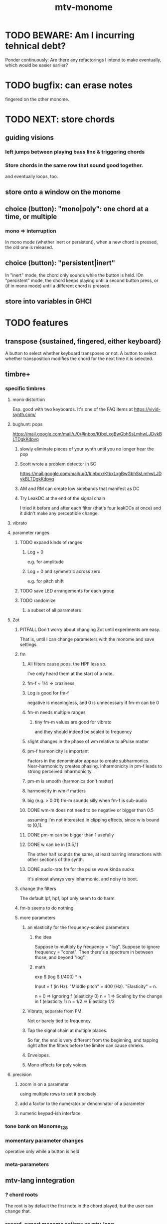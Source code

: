 #+title: mtv-monome
* TODO BEWARE: Am I incurring tehnical debt?
Ponder continuously: Are there any refactorings I intend to make eventually,
which would be easier earlier?
* TODO bugfix: can erase notes
fingered on the other monome.
* TODO NEXT: store chords
** guiding visions
*** left jumps between playing bass line & triggering chords
*** Store chords in the same row that sound good together.
and eventually loops, too.
** store onto a window on the monome
** choice (button): "mono|poly": one chord at a time, or multiple
*** mono => interruption
 In mono mode (whether inert or persistent),
 when a new chord is pressed, the old one is released.
** choice (button): "persistent|inert"
In "inert" mode, the chord only sounds while the button is held.
IOn "persistent" mode, the chord keeps playing until a second button press,
  or (if in mono mode) until a different chord is pressed.
** store into variables in GHCI
* TODO features
** transpose {sustained, fingered, either keyboard}
A button to select whether keyboard transposes or not.
A button to select whether transposition modifies the chord
  for the next time it is selected.
** timbre+
*** specific timbres
**** mono distortion
   Esp. good with two keyboards.
   It's one of the FAQ items at https://vivid-synth.com/
**** bughunt: pops
 https://mail.google.com/mail/u/0/#inbox/KtbxLxgBwGbhSsLmhwLJDvkBLTDgkKdpvq
***** slowly eliminate pieces of your synth until you no longer hear the pop
***** Scott wrote a problem detector in SC
https://mail.google.com/mail/u/0/#inbox/KtbxLxgBwGbhSsLmhwLJDvkBLTDgkKdpvq
***** AM and RM can create low sidebands that manifest as DC
***** Try LeakDC at the end of the signal chain
I tried it before and after each filter (that's four leakDCs at once)
and it didn't make any perceptible change.
**** vibrato
**** parameter ranges
***** TODO expand kinds of ranges
****** Log + 0
  e.g. for amplitude
****** Log + 0 and symmetric across zero
  e.g. for pitch shift
***** TODO save LED arrangements for each group
***** TODO randomize
****** a subset of all parameters
**** Zot
***** PITFALL Don't worry about changing Zot until experiments are easy.
   That is, until I can change parameters with the monome and save settings.
***** fm
****** All filters cause pops, the HPF less so.
  I've only heard them at the start of a note.
****** fm-f ~ 1/4 => craziness
****** Log is good for fm-f
  negative is meaningless, and 0 is unnecessary if fm-m can be 0
****** fm-m needs multiple ranges
******* tiny fm-m values are good for vibrato
  and they should indeed be scaled to frequency
****** slight changes in the phase of wm relative to aPulse matter
****** pm-f harmonicity is important
  Factors in the denominator appear to create subharmonics.
  Near-harmonicity creates phasing.
  Inharmonicity in pm-f leads to strong perceived inharmonicity.
****** pm-m is smooth (harmonics don't matter)
****** harmonicity in wm-f matters
****** big (e.g. > 0.01) fm-m sounds silly when fm-f is sub-audio
****** DONE wm-m does not need to be negative or bigger than 0.5
  assuming I'm not interested in clipping effects,
  since w is bound to [0,1].
****** DONE pm-m can be bigger than 1 usefully
****** DONE w can be in [0.5,1]
  The other half sounds the same,
  at least barring interactions with other sections of the synth.
****** DONE audio-rate fm for the pulse wave kinda sucks
  It's almost always very inharmonic, and noisy to boot.
***** change the filters
  The default lpf, hpf, bpf only seem to do harm.
***** fm-b seems to do nothing
***** more parameters
****** an elasticity for the frequency-scaled parameters
******* the idea
  Suppose to multiply by frequency = "log".
  Suppose to ignore frequency = "const".
  Then there's a spectrum in between those, and beyond "log".
******* math
  exp $ (log $ f/400) * n

  Input = f (in Hz).
  "Middle pitch" = 400 (Hz).
  "Elasticity" = n.

  n = 0 => Ignoring f (elasticity 0)
  n = 1 => Scaling by the change in f (elasticity 1)
  n = 1/2 => Elasticity 1/2
****** Vibrato, separate from FM.
  Not or barely tied to frequency.
****** Tap the signal chain at multiple places.
  So far, the end is very different from the beginning,
  and tapping right after the filters before the limiter can cause shrieks.
****** Envelopes.
****** Mono effects for poly voices.
**** precision
***** zoom in on a parameter
   using multiple rows to set it precisely
***** add a factor to the numerator or denominator of a parameter
***** numeric keypad-ish interface
*** tone bank on Monome_128
*** momentary parameter changes
 operative only while a button is held
*** meta-parameters
** mtv-lang inntegration
*** ? chord roots
The root is by default the first note in the chord played,
  but the user can change that.
*** record, export monome actions as mtv-lang
**** SMART If many voices overload, add a tiny delay to them
2 ms between voices should be more than enough
*** export chords from monome to a text file
just like exporting parameters
*** share pitch LED messages
** separate "ensemble" (group of voices) controls
*** For the two monomes, for the sustained pitches.
*** Separate timbre, transpose, maybe sustain.
** *MORE*, less important
*** smoothed piano-style glissando
**** algorithm
***** Press n pitches. Store them.
  Store them by pressing one end of the gliss row.
  Then take your finger off the gliss row.
  The next time you touch that button you'll be starting the gliss.
***** Press n more. The first group continues to sound.
***** Gliss piano-style across the row of buttons.
  The direction of gliss doesn't have to coincide with the pitch change.
***** Smooth all pitch transitions
  e.g. with an LPF
***** Compute a velocity, and then update it with each new button.
***** KEY: Project the velocity forward in time.
  Use SC's "lag" filter.
  When button 2 (of say 16) in the gliss row is triggered,
  compute the difference between the time that one was triggered
  and the time the first one was.
  Double that time and add it to the time the first was triggered.
  That's the time the third should be reached if speed is constant.
  Send that instruction.
  Keep doing that for each new button.
**** Complication: The last button need not actually be touched.
 It will be reached via projection anyway.
 When it is touched, should the pitch abruptly jump to the goal?
*** optimal sustain button placement
**** 2 positions
  one up near the pinky, the other down near the thumb
**** different for the two hands
*** "retrigger" button
Press that to trigger (another of) the most recent pitch.
*** flash the anchor
*** reset buttons
*** make pitchsets available on a per-degree basis
*** fixed timbre change across the board
 higher tones are harsher
 rightward tones are (warblier?)
*** use tmux or Brick to show multiple GHCIs at once
 each for a different kind of display
* TODO major conceptual changes to existing code
** record monome state, redraw the whole monome periodically
*** why
Dropped messages to LEDs stop being a (hypothetical) problem.
Shading on both monomes becomes easier.
** don't compute diffs (for SC or monomes) manually
Would require recording both states.
This would be more CPU work, although no more work for SC or the monome.
* TODO clean
** _stKeyboards: populate automatically
 It's inferrable from _stWindowLayers:
 Every MonomeId for which one of the windows is a Keyboard.
** LedBecause: don't distinguish between keys and sustain
 just use VoiceId
** unify the handlers for JI and Keyboard
** add tests
* TODO bugs
** TODO sometimes an off instruction is not delivered
When this happens, check to see if the voice id is still in the St.
** probably harmless: threadwait error
*** Whenever I quit, I get this error message.
 <interactive>: threadWait: invalid argument (Bad file descriptor)
*** It's extremely old. Probably harmless?
* TODO conceptual problems
** How to overdub with LED guidance?
*** "manually": store LED patterns on buttons
and push the appropriate button whenever that chord plays.
*** "synchronized": have mtv-lang play the LED pattern in time to the DAW
Start the DAW, listen, start an mtv-lang LED pattern at the appropriate time.
*** "bastard": send messages from the DAW, to (Haskell, to) the monome
Would be awesome but I don't know how,
and encoding LED patterns in the DAW would surely be ugly.
* add tests
** the new handlers (ParamGroup and ParamVal)
** lots of things in Monome.Main
** test multiple handlers
*** hold 2 notes, press sustain, shift, release one of them
*** hold 2 notes, press sustain, shift, release one of them, release sustain
*** hold a note, shift, press another note, press sustain
*** hold a note, shift, press another note, press sustain, release them
* speed, if it becomes an issue
** What if I just send a 31-tuple every time?
If messaging between Vivid and SC is a bottleneck, this might speed that up.
* handy references
** [[file:20200904185218-supercollider_software_audio.org][Supercollider (software, audio)]]
** the voice_jit or jit_test branches
 are in the old monome/ repo.
